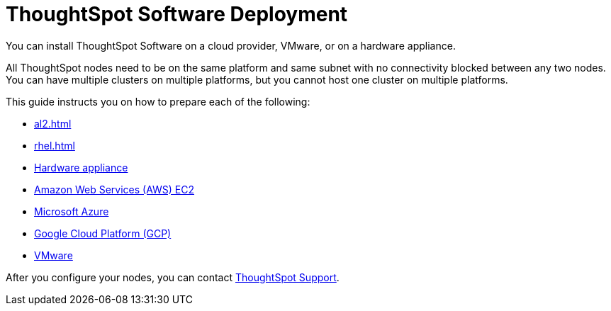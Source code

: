 = ThoughtSpot Software Deployment
:last_updated: 1/13/2019
:linkattrs:
:experimental:

You can install ThoughtSpot Software on a cloud provider, VMware, or on a hardware appliance.

All ThoughtSpot nodes need to be on the same platform and same subnet with no connectivity blocked between any two nodes.
You can have multiple clusters on multiple platforms, but you cannot host one cluster on multiple platforms.

This guide instructs you on how to prepare each of the following:

* xref:al2.adoc[]
* xref:rhel.adoc[]
* xref:hardware-appliance.adoc[Hardware appliance]
* xref:aws-configuration-options.adoc[Amazon Web Services (AWS) EC2]
* xref:azure-configuration-options.adoc[Microsoft Azure]
* xref:gcp-configuration-options.adoc[Google Cloud Platform (GCP)]
* xref:vmware.adoc[VMware]

After you configure your nodes, you can contact https://community.thoughtspot.com/customers/s/contactsupport[ThoughtSpot Support^].
